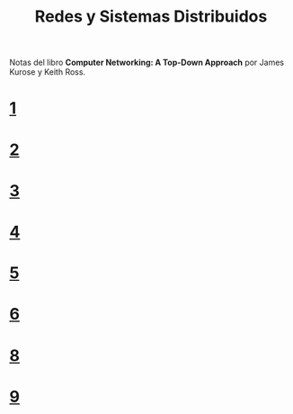 #+Title: Redes y Sistemas Distribuidos

Notas del libro *Computer Networking: A Top-Down Approach* por James Kurose y
Keith Ross.

* [[./1.org][1]]
* [[./2.org][2]]
* [[./3.org][3]]
* [[./4.org][4]]
* [[./5.org][5]]
* [[./6.org][6]]
* [[./8.org][8]]
* [[./9.org][9]]
